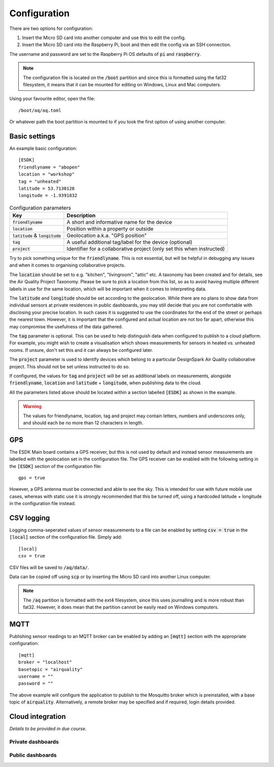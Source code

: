 Configuration
-------------

There are two options for configuration:

#. Insert the Micro SD card into another computer and use this to edit the config.
#. Insert the Micro SD card into the Raspberry Pi, boot and then edit the config via an SSH connection.

The username and password are set to the Raspberry Pi OS defaults of :code:`pi` and :code:`raspberry`.

.. note::
   The configuration file is located on the :code:`/boot` partition and since this is formatted using the fat32 filesystem, it means that it can be mounted for editing on Windows, Linux and Mac computers.

Using your favourite editor, open the file::

    /boot/aq/aq.toml

Or whatever path the boot partition is mounted to if you took the first option of using another computer.

Basic settings
==============

An example basic configuration::

    [ESDK]
    friendlyname = "abopen"
    location = "workshop"
    tag = "unheated"
    latitude = 53.7130128
    longitude = -1.9391832

.. list-table:: Configuration parameters
   :widths: auto
   :header-rows: 1

   * - Key
     - Description
   * - :code:`friendlyname`
     - A short and informative name for the device
   * - :code:`location`
     - Position within a property or outside
   * - :code:`latitude` & :code:`longitude`
     - Geolocation a.k.a. "GPS position"
   * - :code:`tag`
     - A useful additional tag/label for the device (optional)
   * - :code:`project`
     - Identifier for a collaborative project (only set this when instructed)

Try to pick something unique for the :code:`friendlyname`. This is not essential, but will be helpful in debugging any issues and when it comes to organising collaborative projects.

The :code:`location` should be set to e.g. "kitchen", "livingroom", "attic" etc. A taxonomy has been created and for details, see the Air Quality Project Taxonomy. Please be sure to pick a location from this list, so as to avoid having multiple different labels in use for the same location, which will be important when it comes to interpreting data.

The :code:`latitude` and :code:`longitude` should be set according to the geolocation. While there are no plans to show data from individual sensors at private residences in public dashboards, you may still decide that you are not comfortable with disclosing your precise location. In such cases it is suggested to use the coordinates for the end of the street or perhaps the nearest town. However, it is important that the configured and actual location are not too far apart, otherwise this may compromise the usefulness of the data gathered.

The :code:`tag` parameter is optional. This can be used to help distinguish data when configured to publish to a cloud platform. For example, you might wish to create a visualisation which shows measurements for sensors in heated vs. unheated rooms. If unsure, don't set this and it can always be configured later.

The :code:`project` parameter is used to identify devices which belong to a particular DesignSpark Air Quality collaborative project. This should not be set unless instructed to do so.

If configured, the values for :code:`tag` and :code:`project` will be set as additional labels on measurements, alongside :code:`friendlyname`, :code:`location` and :code:`latitude` + :code:`longitude`, when publishing data to the cloud. 

All the parameters listed above should be located within a section labelled :code:`[ESDK]` as shown in the example.

.. warning::
    The values for friendlyname, location, tag and project may contain letters, numbers and underscores only, and should each be no more than 12 characters in length.

GPS
===

The ESDK Main board contains a GPS receiver, but this is not used by default and instead sensor measurements are labelled with the geolocation set in the configuration file. The GPS receiver can be enabled with the following setting in the :code:`[ESDK]` section of the configuration file::

    gps = true

However, a GPS antenna must be connected and able to see the sky. This is intended for use with future mobile use cases, whereas with static use it is strongly recommended that this be turned off, using a hardcoded latitude + longitude in the configuration file instead. 

CSV logging
===========

Logging comma-seperated values of sensor measurements to a file can be enabled by setting :code:`csv = true` in the :code:`[local]` section of the configuration file. Simply add::

    [local]
    csv = true

CSV files will be saved to :code:`/aq/data/`.

Data can be copied off using :code:`scp` or by inserting the Micro SD card into another Linux computer.

.. note::
   The :code:`/aq` partition is formatted with the ext4 filesystem, since this uses journalling and is more robust than fat32. However, it does mean that the partition cannot be easily read on Windows computers.

MQTT
====

Publishing sensor readings to an MQTT broker can be enabled by adding an :code:`[mqtt]` section with the appropriate configuration::

    [mqtt]
    broker = "localhost"
    basetopic = "airquality"
    username = ""
    password = ""

The above example will configure the application to publish to the Mosquitto broker which is preinstalled, with a base topic of :code:`airquality`. Alternatively, a remote broker may be specified and if required, login details provided.


Cloud integration
=================

*Details to be provided in due course.*

Private dashboards
******************

Public dashboards
*****************
